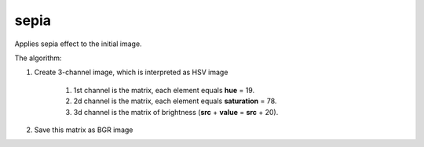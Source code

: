 =======================================
sepia
=======================================
Applies sepia effect to the initial image.

.. cpp:function:: int sepia(cv::InputArray src, cv::OutputArray dst)

    :param src: Source 8-bit single-channel image.
    :param dst: Destination image of the same size and the same type as **src**.
    :return: Error code.

The algorithm:

#. Create 3-channel image, which is interpreted as HSV image

    #. 1st channel is the matrix, each element equals **hue** = 19.
    #. 2d channel is the matrix, each element equals **saturation** = 78.
    #. 3d channel is the matrix of brightness (**src** + **value** = **src** + 20).

#. Save this matrix as BGR image

